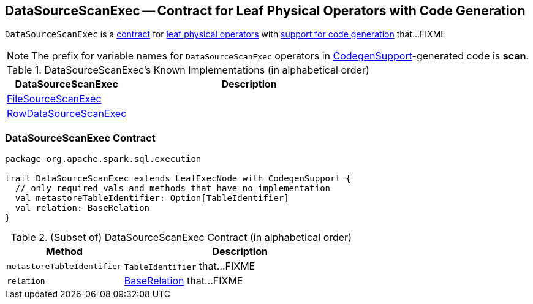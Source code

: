 == [[DataSourceScanExec]] DataSourceScanExec -- Contract for Leaf Physical Operators with Code Generation

`DataSourceScanExec` is a <<contract, contract>> for link:spark-sql-SparkPlan.adoc#LeafExecNode[leaf physical operators] with link:spark-sql-CodegenSupport.adoc[support for code generation] that...FIXME

NOTE: The prefix for variable names for `DataSourceScanExec` operators in link:spark-sql-CodegenSupport.adoc[CodegenSupport]-generated code is *scan*.

[[known-implementations]]
.DataSourceScanExec's Known Implementations (in alphabetical order)
[width="100%",cols="1,2",options="header"]
|===
| DataSourceScanExec
| Description

| link:spark-sql-SparkPlan-DataSourceScanExec-FileSourceScanExec.adoc[FileSourceScanExec]
|

| link:spark-sql-SparkPlan-DataSourceScanExec-RowDataSourceScanExec.adoc[RowDataSourceScanExec]
|
|===

=== [[contract]] DataSourceScanExec Contract

[source, scala]
----
package org.apache.spark.sql.execution

trait DataSourceScanExec extends LeafExecNode with CodegenSupport {
  // only required vals and methods that have no implementation
  val metastoreTableIdentifier: Option[TableIdentifier]
  val relation: BaseRelation
}
----

.(Subset of) DataSourceScanExec Contract (in alphabetical order)
[cols="1,2",options="header",width="100%"]
|===
| Method
| Description

| [[metastoreTableIdentifier]] `metastoreTableIdentifier`
| `TableIdentifier` that...FIXME

| [[relation]] `relation`
| link:spark-sql-BaseRelation.adoc[BaseRelation] that...FIXME
|===
